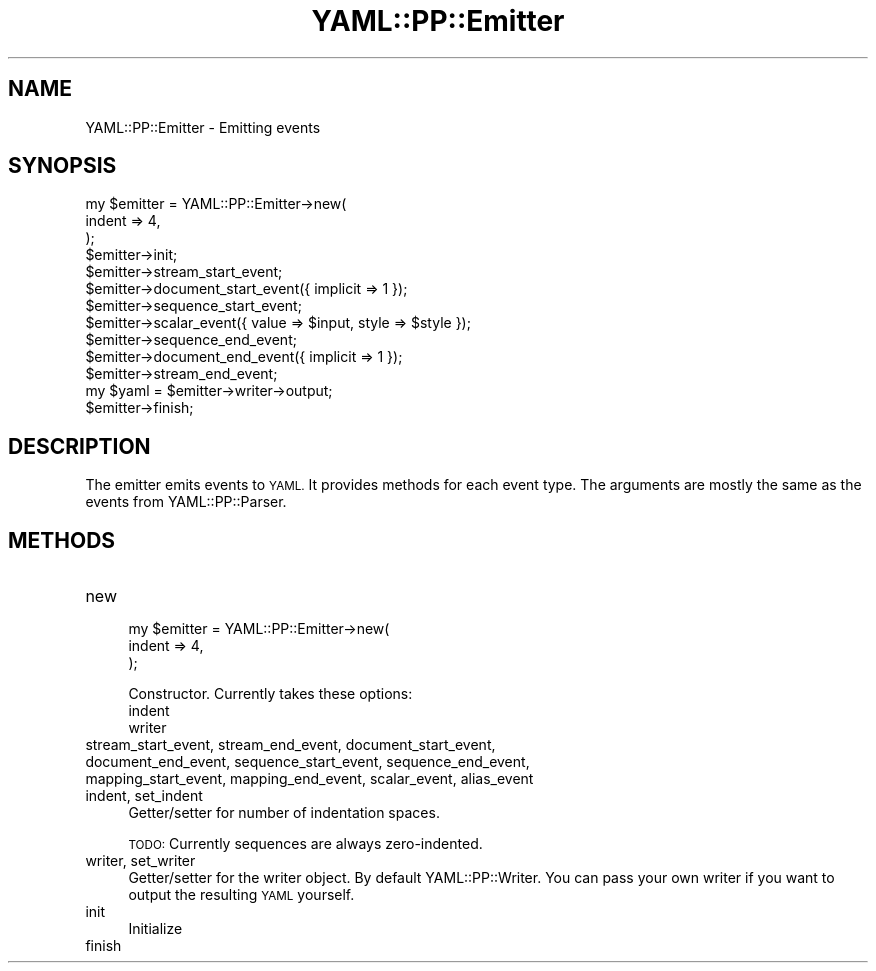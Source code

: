 .\" Automatically generated by Pod::Man 4.09 (Pod::Simple 3.35)
.\"
.\" Standard preamble:
.\" ========================================================================
.de Sp \" Vertical space (when we can't use .PP)
.if t .sp .5v
.if n .sp
..
.de Vb \" Begin verbatim text
.ft CW
.nf
.ne \\$1
..
.de Ve \" End verbatim text
.ft R
.fi
..
.\" Set up some character translations and predefined strings.  \*(-- will
.\" give an unbreakable dash, \*(PI will give pi, \*(L" will give a left
.\" double quote, and \*(R" will give a right double quote.  \*(C+ will
.\" give a nicer C++.  Capital omega is used to do unbreakable dashes and
.\" therefore won't be available.  \*(C` and \*(C' expand to `' in nroff,
.\" nothing in troff, for use with C<>.
.tr \(*W-
.ds C+ C\v'-.1v'\h'-1p'\s-2+\h'-1p'+\s0\v'.1v'\h'-1p'
.ie n \{\
.    ds -- \(*W-
.    ds PI pi
.    if (\n(.H=4u)&(1m=24u) .ds -- \(*W\h'-12u'\(*W\h'-12u'-\" diablo 10 pitch
.    if (\n(.H=4u)&(1m=20u) .ds -- \(*W\h'-12u'\(*W\h'-8u'-\"  diablo 12 pitch
.    ds L" ""
.    ds R" ""
.    ds C` ""
.    ds C' ""
'br\}
.el\{\
.    ds -- \|\(em\|
.    ds PI \(*p
.    ds L" ``
.    ds R" ''
.    ds C`
.    ds C'
'br\}
.\"
.\" Escape single quotes in literal strings from groff's Unicode transform.
.ie \n(.g .ds Aq \(aq
.el       .ds Aq '
.\"
.\" If the F register is >0, we'll generate index entries on stderr for
.\" titles (.TH), headers (.SH), subsections (.SS), items (.Ip), and index
.\" entries marked with X<> in POD.  Of course, you'll have to process the
.\" output yourself in some meaningful fashion.
.\"
.\" Avoid warning from groff about undefined register 'F'.
.de IX
..
.if !\nF .nr F 0
.if \nF>0 \{\
.    de IX
.    tm Index:\\$1\t\\n%\t"\\$2"
..
.    if !\nF==2 \{\
.        nr % 0
.        nr F 2
.    \}
.\}
.\" ========================================================================
.\"
.IX Title "YAML::PP::Emitter 3"
.TH YAML::PP::Emitter 3 "2022-06-30" "perl v5.26.0" "User Contributed Perl Documentation"
.\" For nroff, turn off justification.  Always turn off hyphenation; it makes
.\" way too many mistakes in technical documents.
.if n .ad l
.nh
.SH "NAME"
YAML::PP::Emitter \- Emitting events
.SH "SYNOPSIS"
.IX Header "SYNOPSIS"
.Vb 3
\&    my $emitter = YAML::PP::Emitter\->new(
\&        indent => 4,
\&    );
\&
\&    $emitter\->init;
\&
\&    $emitter\->stream_start_event;
\&    $emitter\->document_start_event({ implicit => 1 });
\&    $emitter\->sequence_start_event;
\&    $emitter\->scalar_event({ value => $input, style => $style });
\&    $emitter\->sequence_end_event;
\&    $emitter\->document_end_event({ implicit => 1 });
\&    $emitter\->stream_end_event;
\&
\&    my $yaml = $emitter\->writer\->output;
\&    $emitter\->finish;
.Ve
.SH "DESCRIPTION"
.IX Header "DESCRIPTION"
The emitter emits events to \s-1YAML.\s0 It provides methods for each event
type. The arguments are mostly the same as the events from YAML::PP::Parser.
.SH "METHODS"
.IX Header "METHODS"
.IP "new" 4
.IX Item "new"
.Vb 3
\&    my $emitter = YAML::PP::Emitter\->new(
\&        indent => 4,
\&    );
.Ve
.Sp
Constructor. Currently takes these options:
.RS 4
.IP "indent" 4
.IX Item "indent"
.PD 0
.IP "writer" 4
.IX Item "writer"
.RE
.RS 4
.RE
.IP "stream_start_event, stream_end_event, document_start_event, document_end_event, sequence_start_event, sequence_end_event, mapping_start_event, mapping_end_event, scalar_event, alias_event" 4
.IX Item "stream_start_event, stream_end_event, document_start_event, document_end_event, sequence_start_event, sequence_end_event, mapping_start_event, mapping_end_event, scalar_event, alias_event"
.IP "indent, set_indent" 4
.IX Item "indent, set_indent"
.PD
Getter/setter for number of indentation spaces.
.Sp
\&\s-1TODO:\s0 Currently sequences are always zero-indented.
.IP "writer, set_writer" 4
.IX Item "writer, set_writer"
Getter/setter for the writer object. By default YAML::PP::Writer.
You can pass your own writer if you want to output the resulting \s-1YAML\s0 yourself.
.IP "init" 4
.IX Item "init"
Initialize
.IP "finish" 4
.IX Item "finish"

